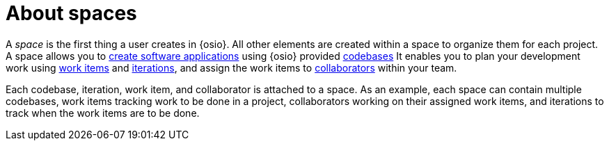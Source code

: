 [id="about_spaces"]
= About spaces

A _space_ is the first thing a user creates in {osio}. All other elements are created within a space to organize them for each project.
A space allows you to link:getting-started-guide.html#creating_new_project-hello-world[create software applications] using {osio} provided <<about_application_codebases,codebases>>
It enables you to plan your development work using <<about_work_items,work items>> and <<about_iterations,iterations>>, and assign the work items to <<about_collaborators,collaborators>> within your team.

Each codebase, iteration, work item, and collaborator is attached to a space.
As an example, each space can contain multiple codebases, work items tracking work to be done in a project, collaborators working on their assigned work items, and iterations to track when the work items are to be done.
